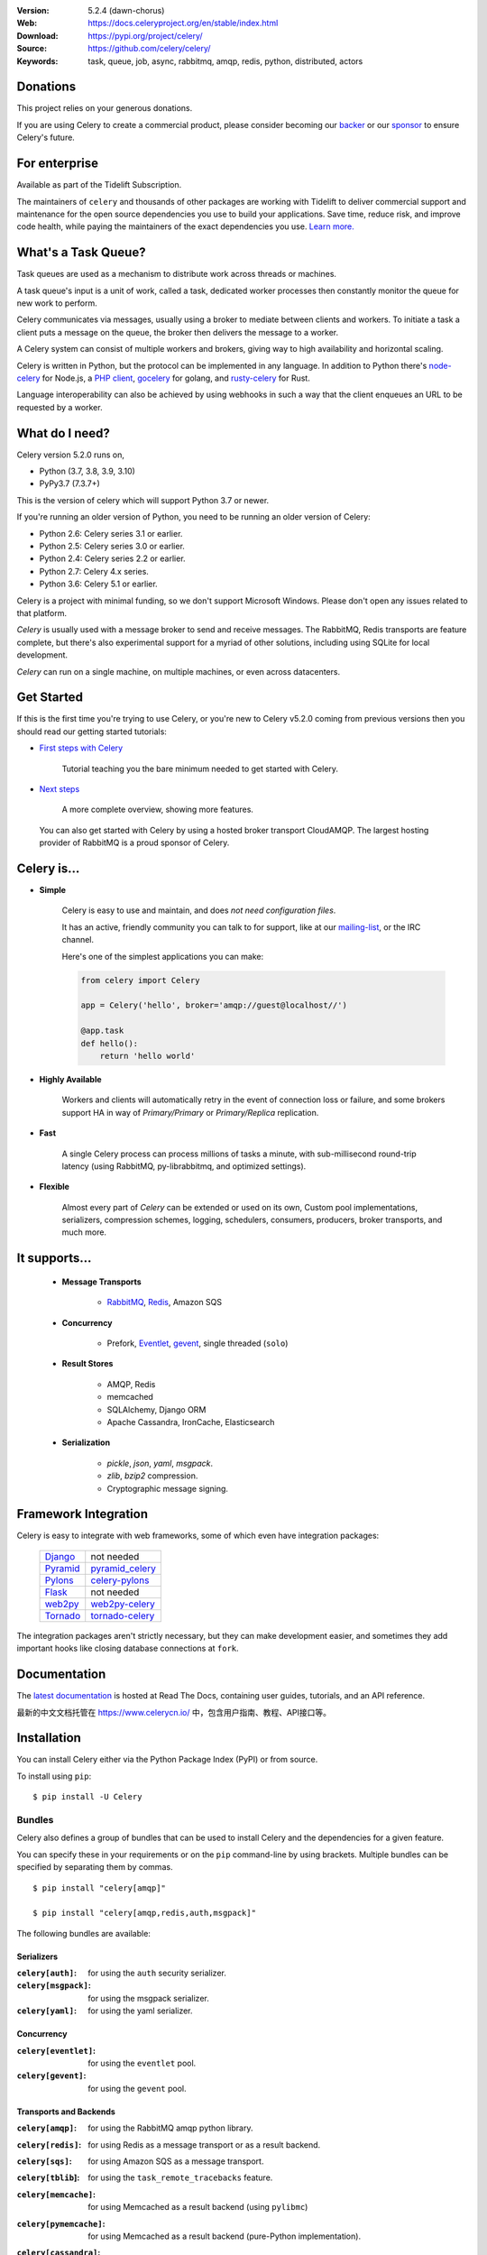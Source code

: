 .. image:: http://docs.celeryproject.org/en/latest/_images/celery-banner-small.png

|build-status| |coverage| |license| |wheel| |pyversion| |pyimp| |ocbackerbadge| |ocsponsorbadge|

:Version: 5.2.4 (dawn-chorus)
:Web: https://docs.celeryproject.org/en/stable/index.html
:Download: https://pypi.org/project/celery/
:Source: https://github.com/celery/celery/
:Keywords: task, queue, job, async, rabbitmq, amqp, redis,
  python, distributed, actors

Donations
=========

This project relies on your generous donations.

If you are using Celery to create a commercial product, please consider becoming our `backer`_ or our `sponsor`_ to ensure Celery's future.

.. _`backer`: https://opencollective.com/celery#backer
.. _`sponsor`: https://opencollective.com/celery#sponsor

For enterprise
==============

Available as part of the Tidelift Subscription.

The maintainers of ``celery`` and thousands of other packages are working with Tidelift to deliver commercial support and maintenance for the open source dependencies you use to build your applications. Save time, reduce risk, and improve code health, while paying the maintainers of the exact dependencies you use. `Learn more. <https://tidelift.com/subscription/pkg/pypi-celery?utm_source=pypi-celery&utm_medium=referral&utm_campaign=enterprise&utm_term=repo>`_

What's a Task Queue?
====================

Task queues are used as a mechanism to distribute work across threads or
machines.

A task queue's input is a unit of work, called a task, dedicated worker
processes then constantly monitor the queue for new work to perform.

Celery communicates via messages, usually using a broker
to mediate between clients and workers. To initiate a task a client puts a
message on the queue, the broker then delivers the message to a worker.

A Celery system can consist of multiple workers and brokers, giving way
to high availability and horizontal scaling.

Celery is written in Python, but the protocol can be implemented in any
language. In addition to Python there's node-celery_ for Node.js,
a `PHP client`_, `gocelery`_ for golang, and rusty-celery_ for Rust.

Language interoperability can also be achieved by using webhooks
in such a way that the client enqueues an URL to be requested by a worker.

.. _node-celery: https://github.com/mher/node-celery
.. _`PHP client`: https://github.com/gjedeer/celery-php
.. _`gocelery`: https://github.com/gocelery/gocelery
.. _rusty-celery: https://github.com/rusty-celery/rusty-celery

What do I need?
===============

Celery version 5.2.0 runs on,

- Python (3.7, 3.8, 3.9, 3.10)
- PyPy3.7 (7.3.7+)


This is the version of celery which will support Python 3.7 or newer.

If you're running an older version of Python, you need to be running
an older version of Celery:

- Python 2.6: Celery series 3.1 or earlier.
- Python 2.5: Celery series 3.0 or earlier.
- Python 2.4: Celery series 2.2 or earlier.
- Python 2.7: Celery 4.x series.
- Python 3.6: Celery 5.1 or earlier.

Celery is a project with minimal funding,
so we don't support Microsoft Windows.
Please don't open any issues related to that platform.

*Celery* is usually used with a message broker to send and receive messages.
The RabbitMQ, Redis transports are feature complete,
but there's also experimental support for a myriad of other solutions, including
using SQLite for local development.

*Celery* can run on a single machine, on multiple machines, or even
across datacenters.

Get Started
===========

If this is the first time you're trying to use Celery, or you're
new to Celery v5.2.0 coming from previous versions then you should read our
getting started tutorials:

- `First steps with Celery`_

    Tutorial teaching you the bare minimum needed to get started with Celery.

- `Next steps`_

    A more complete overview, showing more features.

.. _`First steps with Celery`:
    http://docs.celeryproject.org/en/latest/getting-started/first-steps-with-celery.html

.. _`Next steps`:
    http://docs.celeryproject.org/en/latest/getting-started/next-steps.html

 You can also get started with Celery by using a hosted broker transport CloudAMQP. The largest hosting provider of RabbitMQ is a proud sponsor of Celery.

Celery is...
=============

- **Simple**

    Celery is easy to use and maintain, and does *not need configuration files*.

    It has an active, friendly community you can talk to for support,
    like at our `mailing-list`_, or the IRC channel.

    Here's one of the simplest applications you can make:

    .. code-block:: python

        from celery import Celery

        app = Celery('hello', broker='amqp://guest@localhost//')

        @app.task
        def hello():
            return 'hello world'

- **Highly Available**

    Workers and clients will automatically retry in the event
    of connection loss or failure, and some brokers support
    HA in way of *Primary/Primary* or *Primary/Replica* replication.

- **Fast**

    A single Celery process can process millions of tasks a minute,
    with sub-millisecond round-trip latency (using RabbitMQ,
    py-librabbitmq, and optimized settings).

- **Flexible**

    Almost every part of *Celery* can be extended or used on its own,
    Custom pool implementations, serializers, compression schemes, logging,
    schedulers, consumers, producers, broker transports, and much more.

It supports...
================

    - **Message Transports**

        - RabbitMQ_, Redis_, Amazon SQS

    - **Concurrency**

        - Prefork, Eventlet_, gevent_, single threaded (``solo``)

    - **Result Stores**

        - AMQP, Redis
        - memcached
        - SQLAlchemy, Django ORM
        - Apache Cassandra, IronCache, Elasticsearch

    - **Serialization**

        - *pickle*, *json*, *yaml*, *msgpack*.
        - *zlib*, *bzip2* compression.
        - Cryptographic message signing.

.. _`Eventlet`: http://eventlet.net/
.. _`gevent`: http://gevent.org/

.. _RabbitMQ: https://rabbitmq.com
.. _Redis: https://redis.io
.. _SQLAlchemy: http://sqlalchemy.org

Framework Integration
=====================

Celery is easy to integrate with web frameworks, some of which even have
integration packages:

    +--------------------+------------------------+
    | `Django`_          | not needed             |
    +--------------------+------------------------+
    | `Pyramid`_         | `pyramid_celery`_      |
    +--------------------+------------------------+
    | `Pylons`_          | `celery-pylons`_       |
    +--------------------+------------------------+
    | `Flask`_           | not needed             |
    +--------------------+------------------------+
    | `web2py`_          | `web2py-celery`_       |
    +--------------------+------------------------+
    | `Tornado`_         | `tornado-celery`_      |
    +--------------------+------------------------+

The integration packages aren't strictly necessary, but they can make
development easier, and sometimes they add important hooks like closing
database connections at ``fork``.

.. _`Django`: https://djangoproject.com/
.. _`Pylons`: http://pylonsproject.org/
.. _`Flask`: http://flask.pocoo.org/
.. _`web2py`: http://web2py.com/
.. _`Bottle`: https://bottlepy.org/
.. _`Pyramid`: http://docs.pylonsproject.org/en/latest/docs/pyramid.html
.. _`pyramid_celery`: https://pypi.org/project/pyramid_celery/
.. _`celery-pylons`: https://pypi.org/project/celery-pylons/
.. _`web2py-celery`: https://code.google.com/p/web2py-celery/
.. _`Tornado`: http://www.tornadoweb.org/
.. _`tornado-celery`: https://github.com/mher/tornado-celery/

.. _celery-documentation:

Documentation
=============

The `latest documentation`_ is hosted at Read The Docs, containing user guides,
tutorials, and an API reference.

最新的中文文档托管在 https://www.celerycn.io/ 中，包含用户指南、教程、API接口等。

.. _`latest documentation`: http://docs.celeryproject.org/en/latest/

.. _celery-installation:

Installation
============

You can install Celery either via the Python Package Index (PyPI)
or from source.

To install using ``pip``:

::


    $ pip install -U Celery

.. _bundles:

Bundles
-------

Celery also defines a group of bundles that can be used
to install Celery and the dependencies for a given feature.

You can specify these in your requirements or on the ``pip``
command-line by using brackets. Multiple bundles can be specified by
separating them by commas.

::


    $ pip install "celery[amqp]"

    $ pip install "celery[amqp,redis,auth,msgpack]"

The following bundles are available:

Serializers
~~~~~~~~~~~

:``celery[auth]``:
    for using the ``auth`` security serializer.

:``celery[msgpack]``:
    for using the msgpack serializer.

:``celery[yaml]``:
    for using the yaml serializer.

Concurrency
~~~~~~~~~~~

:``celery[eventlet]``:
    for using the ``eventlet`` pool.

:``celery[gevent]``:
    for using the ``gevent`` pool.

Transports and Backends
~~~~~~~~~~~~~~~~~~~~~~~

:``celery[amqp]``:
    for using the RabbitMQ amqp python library.

:``celery[redis]``:
    for using Redis as a message transport or as a result backend.

:``celery[sqs]``:
    for using Amazon SQS as a message transport.

:``celery[tblib``]:
    for using the ``task_remote_tracebacks`` feature.

:``celery[memcache]``:
    for using Memcached as a result backend (using ``pylibmc``)

:``celery[pymemcache]``:
    for using Memcached as a result backend (pure-Python implementation).

:``celery[cassandra]``:
    for using Apache Cassandra as a result backend with DataStax driver.

:``celery[azureblockblob]``:
    for using Azure Storage as a result backend (using ``azure-storage``)

:``celery[s3]``:
    for using S3 Storage as a result backend.

:``celery[couchbase]``:
    for using Couchbase as a result backend.

:``celery[arangodb]``:
    for using ArangoDB as a result backend.

:``celery[elasticsearch]``:
    for using Elasticsearch as a result backend.

:``celery[riak]``:
    for using Riak as a result backend.

:``celery[cosmosdbsql]``:
    for using Azure Cosmos DB as a result backend (using ``pydocumentdb``)

:``celery[zookeeper]``:
    for using Zookeeper as a message transport.

:``celery[sqlalchemy]``:
    for using SQLAlchemy as a result backend (*supported*).

:``celery[pyro]``:
    for using the Pyro4 message transport (*experimental*).

:``celery[slmq]``:
    for using the SoftLayer Message Queue transport (*experimental*).

:``celery[consul]``:
    for using the Consul.io Key/Value store as a message transport or result backend (*experimental*).

:``celery[django]``:
    specifies the lowest version possible for Django support.

    You should probably not use this in your requirements, it's here
    for informational purposes only.


.. _celery-installing-from-source:

Downloading and installing from source
--------------------------------------

Download the latest version of Celery from PyPI:

https://pypi.org/project/celery/

You can install it by doing the following,:

::


    $ tar xvfz celery-0.0.0.tar.gz
    $ cd celery-0.0.0
    $ python setup.py build
    # python setup.py install

The last command must be executed as a privileged user if
you aren't currently using a virtualenv.

.. _celery-installing-from-git:

Using the development version
-----------------------------

With pip
~~~~~~~~

The Celery development version also requires the development
versions of ``kombu``, ``amqp``, ``billiard``, and ``vine``.

You can install the latest snapshot of these using the following
pip commands:

::


    $ pip install https://github.com/celery/celery/zipball/master#egg=celery
    $ pip install https://github.com/celery/billiard/zipball/master#egg=billiard
    $ pip install https://github.com/celery/py-amqp/zipball/master#egg=amqp
    $ pip install https://github.com/celery/kombu/zipball/master#egg=kombu
    $ pip install https://github.com/celery/vine/zipball/master#egg=vine

With git
~~~~~~~~

Please see the Contributing section.

.. _getting-help:

Getting Help
============

.. _mailing-list:

Mailing list
------------

For discussions about the usage, development, and future of Celery,
please join the `celery-users`_ mailing list.

.. _`celery-users`: https://groups.google.com/group/celery-users/

.. _irc-channel:

IRC
---

Come chat with us on IRC. The **#celery** channel is located at the
`Libera Chat`_ network.

.. _`Libera Chat`: https://libera.chat/

.. _bug-tracker:

Bug tracker
===========

If you have any suggestions, bug reports, or annoyances please report them
to our issue tracker at https://github.com/celery/celery/issues/

.. _wiki:

Wiki
====

https://github.com/celery/celery/wiki

Credits
=======

.. _contributing-short:

Contributors
------------

This project exists thanks to all the people who contribute. Development of
`celery` happens at GitHub: https://github.com/celery/celery

You're highly encouraged to participate in the development
of `celery`. If you don't like GitHub (for some reason) you're welcome
to send regular patches.

Be sure to also read the `Contributing to Celery`_ section in the
documentation.

.. _`Contributing to Celery`:
    http://docs.celeryproject.org/en/master/contributing.html

|oc-contributors|

.. |oc-contributors| image:: https://opencollective.com/celery/contributors.svg?width=890&button=false
    :target: https://github.com/celery/celery/graphs/contributors

Backers
-------

Thank you to all our backers! 🙏 [`Become a backer`_]

.. _`Become a backer`: https://opencollective.com/celery#backer

|oc-backers|

.. |oc-backers| image:: https://opencollective.com/celery/backers.svg?width=890
    :target: https://opencollective.com/celery#backers

Sponsors
--------

Support this project by becoming a sponsor. Your logo will show up here with a
link to your website. [`Become a sponsor`_]

.. _`Become a sponsor`: https://opencollective.com/celery#sponsor

|oc-sponsors|

.. |oc-sponsors| image:: https://opencollective.com/celery/sponsor/0/avatar.svg
    :target: https://opencollective.com/celery/sponsor/0/website

.. _license:

License
=======

This software is licensed under the `New BSD License`. See the ``LICENSE``
file in the top distribution directory for the full license text.

.. # vim: syntax=rst expandtab tabstop=4 shiftwidth=4 shiftround

.. |build-status| image:: https://github.com/celery/celery/actions/workflows/python-package.yml/badge.svg
    :alt: Build status
    :target: https://github.com/celery/celery/actions/workflows/python-package.yml

.. |coverage| image:: https://codecov.io/github/celery/celery/coverage.svg?branch=master
    :target: https://codecov.io/github/celery/celery?branch=master

.. |license| image:: https://img.shields.io/pypi/l/celery.svg
    :alt: BSD License
    :target: https://opensource.org/licenses/BSD-3-Clause

.. |wheel| image:: https://img.shields.io/pypi/wheel/celery.svg
    :alt: Celery can be installed via wheel
    :target: https://pypi.org/project/celery/

.. |pyversion| image:: https://img.shields.io/pypi/pyversions/celery.svg
    :alt: Supported Python versions.
    :target: https://pypi.org/project/celery/

.. |pyimp| image:: https://img.shields.io/pypi/implementation/celery.svg
    :alt: Supported Python implementations.
    :target: https://pypi.org/project/celery/

.. |ocbackerbadge| image:: https://opencollective.com/celery/backers/badge.svg
    :alt: Backers on Open Collective
    :target: #backers

.. |ocsponsorbadge| image:: https://opencollective.com/celery/sponsors/badge.svg
    :alt: Sponsors on Open Collective
    :target: #sponsors

.. |downloads| image:: https://pepy.tech/badge/celery
    :alt: Downloads
    :target: https://pepy.tech/project/celery
